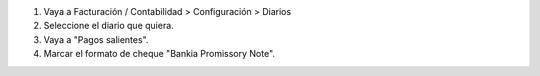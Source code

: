 #. Vaya a Facturación / Contabilidad > Configuración > Diarios
#. Seleccione el diario que quiera.
#. Vaya a "Pagos salientes".
#. Marcar el formato de cheque "Bankia Promissory Note".

